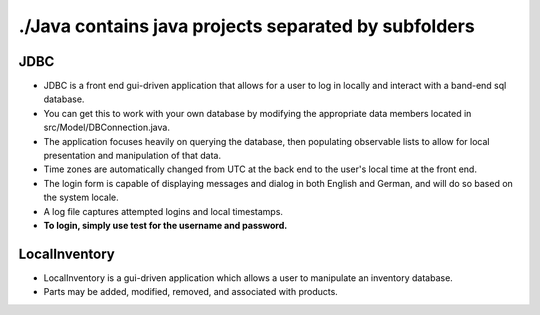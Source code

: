 #####################################################
./Java contains java projects separated by subfolders
#####################################################

****
JDBC
****

- JDBC is a front end gui-driven application that allows for a user to log in locally and interact with a band-end sql database.
- You can get this to work with your own database by modifying the appropriate data members located in src/Model/DBConnection.java.
- The application focuses heavily on querying the database, then populating observable lists to allow for local presentation and manipulation of that data.
- Time zones are automatically changed from UTC at the back end to the user's local time at the front end.
- The login form is capable of displaying messages and dialog in both English and German, and will do so based on the system locale.
- A log file captures attempted logins and local timestamps.
- **To login, simply use test for the username and password.**


**************
LocalInventory
**************

- LocalInventory is a gui-driven application which allows a user to manipulate an inventory database. 
- Parts may be added, modified, removed, and associated with products.
